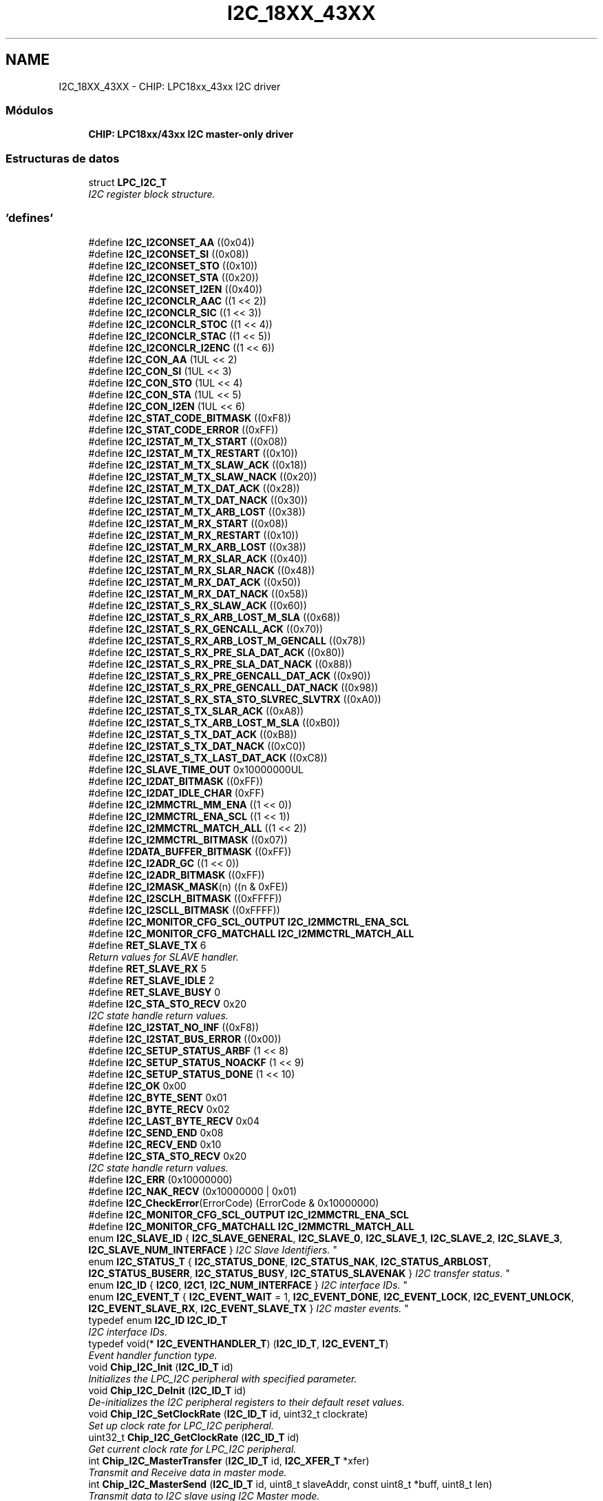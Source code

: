 .TH "I2C_18XX_43XX" 3 "Viernes, 14 de Septiembre de 2018" "Ejercicio 1 - TP 5" \" -*- nroff -*-
.ad l
.nh
.SH NAME
I2C_18XX_43XX \- CHIP: LPC18xx_43xx I2C driver
.SS "Módulos"

.in +1c
.ti -1c
.RI "\fBCHIP: LPC18xx/43xx I2C master\-only driver\fP"
.br
.in -1c
.SS "Estructuras de datos"

.in +1c
.ti -1c
.RI "struct \fBLPC_I2C_T\fP"
.br
.RI "\fII2C register block structure\&. \fP"
.in -1c
.SS "'defines'"

.in +1c
.ti -1c
.RI "#define \fBI2C_I2CONSET_AA\fP   ((0x04))"
.br
.ti -1c
.RI "#define \fBI2C_I2CONSET_SI\fP   ((0x08))"
.br
.ti -1c
.RI "#define \fBI2C_I2CONSET_STO\fP   ((0x10))"
.br
.ti -1c
.RI "#define \fBI2C_I2CONSET_STA\fP   ((0x20))"
.br
.ti -1c
.RI "#define \fBI2C_I2CONSET_I2EN\fP   ((0x40))"
.br
.ti -1c
.RI "#define \fBI2C_I2CONCLR_AAC\fP   ((1 << 2))"
.br
.ti -1c
.RI "#define \fBI2C_I2CONCLR_SIC\fP   ((1 << 3))"
.br
.ti -1c
.RI "#define \fBI2C_I2CONCLR_STOC\fP   ((1 << 4))"
.br
.ti -1c
.RI "#define \fBI2C_I2CONCLR_STAC\fP   ((1 << 5))"
.br
.ti -1c
.RI "#define \fBI2C_I2CONCLR_I2ENC\fP   ((1 << 6))"
.br
.ti -1c
.RI "#define \fBI2C_CON_AA\fP   (1UL << 2)"
.br
.ti -1c
.RI "#define \fBI2C_CON_SI\fP   (1UL << 3)"
.br
.ti -1c
.RI "#define \fBI2C_CON_STO\fP   (1UL << 4)"
.br
.ti -1c
.RI "#define \fBI2C_CON_STA\fP   (1UL << 5)"
.br
.ti -1c
.RI "#define \fBI2C_CON_I2EN\fP   (1UL << 6)"
.br
.ti -1c
.RI "#define \fBI2C_STAT_CODE_BITMASK\fP   ((0xF8))"
.br
.ti -1c
.RI "#define \fBI2C_STAT_CODE_ERROR\fP   ((0xFF))"
.br
.ti -1c
.RI "#define \fBI2C_I2STAT_M_TX_START\fP   ((0x08))"
.br
.ti -1c
.RI "#define \fBI2C_I2STAT_M_TX_RESTART\fP   ((0x10))"
.br
.ti -1c
.RI "#define \fBI2C_I2STAT_M_TX_SLAW_ACK\fP   ((0x18))"
.br
.ti -1c
.RI "#define \fBI2C_I2STAT_M_TX_SLAW_NACK\fP   ((0x20))"
.br
.ti -1c
.RI "#define \fBI2C_I2STAT_M_TX_DAT_ACK\fP   ((0x28))"
.br
.ti -1c
.RI "#define \fBI2C_I2STAT_M_TX_DAT_NACK\fP   ((0x30))"
.br
.ti -1c
.RI "#define \fBI2C_I2STAT_M_TX_ARB_LOST\fP   ((0x38))"
.br
.ti -1c
.RI "#define \fBI2C_I2STAT_M_RX_START\fP   ((0x08))"
.br
.ti -1c
.RI "#define \fBI2C_I2STAT_M_RX_RESTART\fP   ((0x10))"
.br
.ti -1c
.RI "#define \fBI2C_I2STAT_M_RX_ARB_LOST\fP   ((0x38))"
.br
.ti -1c
.RI "#define \fBI2C_I2STAT_M_RX_SLAR_ACK\fP   ((0x40))"
.br
.ti -1c
.RI "#define \fBI2C_I2STAT_M_RX_SLAR_NACK\fP   ((0x48))"
.br
.ti -1c
.RI "#define \fBI2C_I2STAT_M_RX_DAT_ACK\fP   ((0x50))"
.br
.ti -1c
.RI "#define \fBI2C_I2STAT_M_RX_DAT_NACK\fP   ((0x58))"
.br
.ti -1c
.RI "#define \fBI2C_I2STAT_S_RX_SLAW_ACK\fP   ((0x60))"
.br
.ti -1c
.RI "#define \fBI2C_I2STAT_S_RX_ARB_LOST_M_SLA\fP   ((0x68))"
.br
.ti -1c
.RI "#define \fBI2C_I2STAT_S_RX_GENCALL_ACK\fP   ((0x70))"
.br
.ti -1c
.RI "#define \fBI2C_I2STAT_S_RX_ARB_LOST_M_GENCALL\fP   ((0x78))"
.br
.ti -1c
.RI "#define \fBI2C_I2STAT_S_RX_PRE_SLA_DAT_ACK\fP   ((0x80))"
.br
.ti -1c
.RI "#define \fBI2C_I2STAT_S_RX_PRE_SLA_DAT_NACK\fP   ((0x88))"
.br
.ti -1c
.RI "#define \fBI2C_I2STAT_S_RX_PRE_GENCALL_DAT_ACK\fP   ((0x90))"
.br
.ti -1c
.RI "#define \fBI2C_I2STAT_S_RX_PRE_GENCALL_DAT_NACK\fP   ((0x98))"
.br
.ti -1c
.RI "#define \fBI2C_I2STAT_S_RX_STA_STO_SLVREC_SLVTRX\fP   ((0xA0))"
.br
.ti -1c
.RI "#define \fBI2C_I2STAT_S_TX_SLAR_ACK\fP   ((0xA8))"
.br
.ti -1c
.RI "#define \fBI2C_I2STAT_S_TX_ARB_LOST_M_SLA\fP   ((0xB0))"
.br
.ti -1c
.RI "#define \fBI2C_I2STAT_S_TX_DAT_ACK\fP   ((0xB8))"
.br
.ti -1c
.RI "#define \fBI2C_I2STAT_S_TX_DAT_NACK\fP   ((0xC0))"
.br
.ti -1c
.RI "#define \fBI2C_I2STAT_S_TX_LAST_DAT_ACK\fP   ((0xC8))"
.br
.ti -1c
.RI "#define \fBI2C_SLAVE_TIME_OUT\fP   0x10000000UL"
.br
.ti -1c
.RI "#define \fBI2C_I2DAT_BITMASK\fP   ((0xFF))"
.br
.ti -1c
.RI "#define \fBI2C_I2DAT_IDLE_CHAR\fP   (0xFF)"
.br
.ti -1c
.RI "#define \fBI2C_I2MMCTRL_MM_ENA\fP   ((1 << 0))"
.br
.ti -1c
.RI "#define \fBI2C_I2MMCTRL_ENA_SCL\fP   ((1 << 1))"
.br
.ti -1c
.RI "#define \fBI2C_I2MMCTRL_MATCH_ALL\fP   ((1 << 2))"
.br
.ti -1c
.RI "#define \fBI2C_I2MMCTRL_BITMASK\fP   ((0x07))"
.br
.ti -1c
.RI "#define \fBI2DATA_BUFFER_BITMASK\fP   ((0xFF))"
.br
.ti -1c
.RI "#define \fBI2C_I2ADR_GC\fP   ((1 << 0))"
.br
.ti -1c
.RI "#define \fBI2C_I2ADR_BITMASK\fP   ((0xFF))"
.br
.ti -1c
.RI "#define \fBI2C_I2MASK_MASK\fP(n)   ((n & 0xFE))"
.br
.ti -1c
.RI "#define \fBI2C_I2SCLH_BITMASK\fP   ((0xFFFF))"
.br
.ti -1c
.RI "#define \fBI2C_I2SCLL_BITMASK\fP   ((0xFFFF))"
.br
.ti -1c
.RI "#define \fBI2C_MONITOR_CFG_SCL_OUTPUT\fP   \fBI2C_I2MMCTRL_ENA_SCL\fP"
.br
.ti -1c
.RI "#define \fBI2C_MONITOR_CFG_MATCHALL\fP   \fBI2C_I2MMCTRL_MATCH_ALL\fP"
.br
.in -1c
.in +1c
.ti -1c
.RI "#define \fBRET_SLAVE_TX\fP   6"
.br
.RI "\fIReturn values for SLAVE handler\&. \fP"
.ti -1c
.RI "#define \fBRET_SLAVE_RX\fP   5"
.br
.ti -1c
.RI "#define \fBRET_SLAVE_IDLE\fP   2"
.br
.ti -1c
.RI "#define \fBRET_SLAVE_BUSY\fP   0"
.br
.ti -1c
.RI "#define \fBI2C_STA_STO_RECV\fP   0x20"
.br
.RI "\fII2C state handle return values\&. \fP"
.ti -1c
.RI "#define \fBI2C_I2STAT_NO_INF\fP   ((0xF8))"
.br
.ti -1c
.RI "#define \fBI2C_I2STAT_BUS_ERROR\fP   ((0x00))"
.br
.ti -1c
.RI "#define \fBI2C_SETUP_STATUS_ARBF\fP   (1 << 8)"
.br
.ti -1c
.RI "#define \fBI2C_SETUP_STATUS_NOACKF\fP   (1 << 9)"
.br
.ti -1c
.RI "#define \fBI2C_SETUP_STATUS_DONE\fP   (1 << 10)"
.br
.ti -1c
.RI "#define \fBI2C_OK\fP   0x00"
.br
.ti -1c
.RI "#define \fBI2C_BYTE_SENT\fP   0x01"
.br
.ti -1c
.RI "#define \fBI2C_BYTE_RECV\fP   0x02"
.br
.ti -1c
.RI "#define \fBI2C_LAST_BYTE_RECV\fP   0x04"
.br
.ti -1c
.RI "#define \fBI2C_SEND_END\fP   0x08"
.br
.ti -1c
.RI "#define \fBI2C_RECV_END\fP   0x10"
.br
.ti -1c
.RI "#define \fBI2C_STA_STO_RECV\fP   0x20"
.br
.RI "\fII2C state handle return values\&. \fP"
.ti -1c
.RI "#define \fBI2C_ERR\fP   (0x10000000)"
.br
.ti -1c
.RI "#define \fBI2C_NAK_RECV\fP   (0x10000000 | 0x01)"
.br
.ti -1c
.RI "#define \fBI2C_CheckError\fP(ErrorCode)   (ErrorCode & 0x10000000)"
.br
.ti -1c
.RI "#define \fBI2C_MONITOR_CFG_SCL_OUTPUT\fP   \fBI2C_I2MMCTRL_ENA_SCL\fP"
.br
.ti -1c
.RI "#define \fBI2C_MONITOR_CFG_MATCHALL\fP   \fBI2C_I2MMCTRL_MATCH_ALL\fP"
.br
.ti -1c
.RI "enum \fBI2C_SLAVE_ID\fP { \fBI2C_SLAVE_GENERAL\fP, \fBI2C_SLAVE_0\fP, \fBI2C_SLAVE_1\fP, \fBI2C_SLAVE_2\fP, \fBI2C_SLAVE_3\fP, \fBI2C_SLAVE_NUM_INTERFACE\fP }
.RI "\fII2C Slave Identifiers\&. \fP""
.br
.ti -1c
.RI "enum \fBI2C_STATUS_T\fP { \fBI2C_STATUS_DONE\fP, \fBI2C_STATUS_NAK\fP, \fBI2C_STATUS_ARBLOST\fP, \fBI2C_STATUS_BUSERR\fP, \fBI2C_STATUS_BUSY\fP, \fBI2C_STATUS_SLAVENAK\fP }
.RI "\fII2C transfer status\&. \fP""
.br
.ti -1c
.RI "enum \fBI2C_ID\fP { \fBI2C0\fP, \fBI2C1\fP, \fBI2C_NUM_INTERFACE\fP }
.RI "\fII2C interface IDs\&. \fP""
.br
.ti -1c
.RI "enum \fBI2C_EVENT_T\fP { \fBI2C_EVENT_WAIT\fP = 1, \fBI2C_EVENT_DONE\fP, \fBI2C_EVENT_LOCK\fP, \fBI2C_EVENT_UNLOCK\fP, \fBI2C_EVENT_SLAVE_RX\fP, \fBI2C_EVENT_SLAVE_TX\fP }
.RI "\fII2C master events\&. \fP""
.br
.ti -1c
.RI "typedef enum \fBI2C_ID\fP \fBI2C_ID_T\fP"
.br
.RI "\fII2C interface IDs\&. \fP"
.ti -1c
.RI "typedef void(* \fBI2C_EVENTHANDLER_T\fP) (\fBI2C_ID_T\fP, \fBI2C_EVENT_T\fP)"
.br
.RI "\fIEvent handler function type\&. \fP"
.ti -1c
.RI "void \fBChip_I2C_Init\fP (\fBI2C_ID_T\fP id)"
.br
.RI "\fIInitializes the LPC_I2C peripheral with specified parameter\&. \fP"
.ti -1c
.RI "void \fBChip_I2C_DeInit\fP (\fBI2C_ID_T\fP id)"
.br
.RI "\fIDe-initializes the I2C peripheral registers to their default reset values\&. \fP"
.ti -1c
.RI "void \fBChip_I2C_SetClockRate\fP (\fBI2C_ID_T\fP id, uint32_t clockrate)"
.br
.RI "\fISet up clock rate for LPC_I2C peripheral\&. \fP"
.ti -1c
.RI "uint32_t \fBChip_I2C_GetClockRate\fP (\fBI2C_ID_T\fP id)"
.br
.RI "\fIGet current clock rate for LPC_I2C peripheral\&. \fP"
.ti -1c
.RI "int \fBChip_I2C_MasterTransfer\fP (\fBI2C_ID_T\fP id, \fBI2C_XFER_T\fP *xfer)"
.br
.RI "\fITransmit and Receive data in master mode\&. \fP"
.ti -1c
.RI "int \fBChip_I2C_MasterSend\fP (\fBI2C_ID_T\fP id, uint8_t slaveAddr, const uint8_t *buff, uint8_t len)"
.br
.RI "\fITransmit data to I2C slave using I2C Master mode\&. \fP"
.ti -1c
.RI "int \fBChip_I2C_MasterCmdRead\fP (\fBI2C_ID_T\fP id, uint8_t slaveAddr, uint8_t cmd, uint8_t *buff, int len)"
.br
.RI "\fITransfer a command to slave and receive data from slave after a repeated start\&. \fP"
.ti -1c
.RI "\fBI2C_EVENTHANDLER_T\fP \fBChip_I2C_GetMasterEventHandler\fP (\fBI2C_ID_T\fP id)"
.br
.RI "\fIGet pointer to current function handling the events\&. \fP"
.ti -1c
.RI "int \fBChip_I2C_SetMasterEventHandler\fP (\fBI2C_ID_T\fP id, \fBI2C_EVENTHANDLER_T\fP event)"
.br
.RI "\fISet function that must handle I2C events\&. \fP"
.ti -1c
.RI "int \fBChip_I2C_MasterRead\fP (\fBI2C_ID_T\fP id, uint8_t slaveAddr, uint8_t *buff, int len)"
.br
.RI "\fISet function that must handle I2C events\&. \fP"
.ti -1c
.RI "void \fBChip_I2C_EventHandlerPolling\fP (\fBI2C_ID_T\fP id, \fBI2C_EVENT_T\fP event)"
.br
.RI "\fIDefault event handler for polling operation\&. \fP"
.ti -1c
.RI "void \fBChip_I2C_EventHandler\fP (\fBI2C_ID_T\fP id, \fBI2C_EVENT_T\fP event)"
.br
.RI "\fIDefault event handler for interrupt base operation\&. \fP"
.ti -1c
.RI "void \fBChip_I2C_MasterStateHandler\fP (\fBI2C_ID_T\fP id)"
.br
.RI "\fII2C Master transfer state change handler\&. \fP"
.ti -1c
.RI "void \fBChip_I2C_Disable\fP (\fBI2C_ID_T\fP id)"
.br
.RI "\fIDisable I2C peripheral's operation\&. \fP"
.ti -1c
.RI "int \fBChip_I2C_IsMasterActive\fP (\fBI2C_ID_T\fP id)"
.br
.RI "\fIChecks if master xfer in progress\&. \fP"
.ti -1c
.RI "void \fBChip_I2C_SlaveSetup\fP (\fBI2C_ID_T\fP id, \fBI2C_SLAVE_ID\fP sid, \fBI2C_XFER_T\fP *xfer, \fBI2C_EVENTHANDLER_T\fP event, uint8_t addrMask)"
.br
.RI "\fISetup a slave I2C device\&. \fP"
.ti -1c
.RI "void \fBChip_I2C_SlaveStateHandler\fP (\fBI2C_ID_T\fP id)"
.br
.RI "\fII2C Slave event handler\&. \fP"
.ti -1c
.RI "int \fBChip_I2C_IsStateChanged\fP (\fBI2C_ID_T\fP id)"
.br
.RI "\fII2C peripheral state change checking\&. \fP"
.in -1c
.SH "Descripción detallada"
.PP 

.SH "Documentación de los 'defines'"
.PP 
.SS "#define I2C_BYTE_RECV   0x02"

.PP
Definición en la línea 78 del archivo i2c_18xx_43xx\&.h\&.
.SS "#define I2C_BYTE_SENT   0x01"

.PP
Definición en la línea 77 del archivo i2c_18xx_43xx\&.h\&.
.SS "#define I2C_CheckError(ErrorCode)   (ErrorCode & 0x10000000)"

.PP
Definición en la línea 87 del archivo i2c_18xx_43xx\&.h\&.
.SS "#define I2C_CON_AA   (1UL << 2)"
Assert acknowledge bit 
.PP
Definición en la línea 84 del archivo i2c_common_18xx_43xx\&.h\&.
.SS "#define I2C_CON_I2EN   (1UL << 6)"
I2C interface bit 
.PP
Definición en la línea 88 del archivo i2c_common_18xx_43xx\&.h\&.
.SS "#define I2C_CON_SI   (1UL << 3)"
I2C interrupt bit 
.PP
Definición en la línea 85 del archivo i2c_common_18xx_43xx\&.h\&.
.SS "#define I2C_CON_STA   (1UL << 5)"
START flag bit 
.PP
Definición en la línea 87 del archivo i2c_common_18xx_43xx\&.h\&.
.SS "#define I2C_CON_STO   (1UL << 4)"
I2C STOP bit 
.PP
Definición en la línea 86 del archivo i2c_common_18xx_43xx\&.h\&.
.SS "#define I2C_ERR   (0x10000000)"

.PP
Definición en la línea 84 del archivo i2c_18xx_43xx\&.h\&.
.SS "#define I2C_I2ADR_BITMASK   ((0xFF))"
I2C Slave Address registers bit mask 
.PP
Definición en la línea 171 del archivo i2c_common_18xx_43xx\&.h\&.
.SS "#define I2C_I2ADR_GC   ((1 << 0))"
General Call enable bit 
.PP
Definición en la línea 170 del archivo i2c_common_18xx_43xx\&.h\&.
.SS "#define I2C_I2CONCLR_AAC   ((1 << 2))"
Assert acknowledge Clear bit 
.PP
Definición en la línea 75 del archivo i2c_common_18xx_43xx\&.h\&.
.SS "#define I2C_I2CONCLR_I2ENC   ((1 << 6))"
I2C interface Disable bit 
.PP
Definición en la línea 79 del archivo i2c_common_18xx_43xx\&.h\&.
.SS "#define I2C_I2CONCLR_SIC   ((1 << 3))"
I2C interrupt Clear bit 
.PP
Definición en la línea 76 del archivo i2c_common_18xx_43xx\&.h\&.
.SS "#define I2C_I2CONCLR_STAC   ((1 << 5))"
START flag Clear bit 
.PP
Definición en la línea 78 del archivo i2c_common_18xx_43xx\&.h\&.
.SS "#define I2C_I2CONCLR_STOC   ((1 << 4))"
I2C STOP Clear bit 
.PP
Definición en la línea 77 del archivo i2c_common_18xx_43xx\&.h\&.
.SS "#define I2C_I2CONSET_AA   ((0x04))"
Assert acknowledge flag 
.PP
Definición en la línea 66 del archivo i2c_common_18xx_43xx\&.h\&.
.SS "#define I2C_I2CONSET_I2EN   ((0x40))"
I2C interface enable 
.PP
Definición en la línea 70 del archivo i2c_common_18xx_43xx\&.h\&.
.SS "#define I2C_I2CONSET_SI   ((0x08))"
I2C interrupt flag 
.PP
Definición en la línea 67 del archivo i2c_common_18xx_43xx\&.h\&.
.SS "#define I2C_I2CONSET_STA   ((0x20))"
START flag 
.PP
Definición en la línea 69 del archivo i2c_common_18xx_43xx\&.h\&.
.SS "#define I2C_I2CONSET_STO   ((0x10))"
STOP flag 
.PP
Definición en la línea 68 del archivo i2c_common_18xx_43xx\&.h\&.
.SS "#define I2C_I2DAT_BITMASK   ((0xFF))"
Mask for I2DAT register 
.PP
Definición en la línea 149 del archivo i2c_common_18xx_43xx\&.h\&.
.SS "#define I2C_I2DAT_IDLE_CHAR   (0xFF)"
Idle data value will be send out in slave mode in case of the actual expecting data requested from the master is greater than its sending data length that can be supported 
.PP
Definición en la línea 150 del archivo i2c_common_18xx_43xx\&.h\&.
.SS "#define I2C_I2MASK_MASK(n)   ((n & 0xFE))"
I2C Mask Register mask field 
.PP
Definición en la línea 176 del archivo i2c_common_18xx_43xx\&.h\&.
.SS "#define I2C_I2MMCTRL_BITMASK   ((0x07))"
Mask for I2MMCTRL register 
.PP
Definición en la línea 160 del archivo i2c_common_18xx_43xx\&.h\&.
.SS "#define I2C_I2MMCTRL_ENA_SCL   ((1 << 1))"
SCL output enable 
.PP
Definición en la línea 158 del archivo i2c_common_18xx_43xx\&.h\&.
.SS "#define I2C_I2MMCTRL_MATCH_ALL   ((1 << 2))"
Select interrupt register match 
.PP
Definición en la línea 159 del archivo i2c_common_18xx_43xx\&.h\&.
.SS "#define I2C_I2MMCTRL_MM_ENA   ((1 << 0))"
Monitor mode enable 
.PP
Definición en la línea 157 del archivo i2c_common_18xx_43xx\&.h\&.
.SS "#define I2C_I2SCLH_BITMASK   ((0xFFFF))"
I2C SCL HIGH duty cycle Register bit mask 
.PP
Definición en la línea 181 del archivo i2c_common_18xx_43xx\&.h\&.
.SS "#define I2C_I2SCLL_BITMASK   ((0xFFFF))"
I2C SCL LOW duty cycle Register bit mask 
.PP
Definición en la línea 186 del archivo i2c_common_18xx_43xx\&.h\&.
.SS "#define I2C_I2STAT_BUS_ERROR   ((0x00))"
Bus Error 
.PP
Definición en la línea 64 del archivo i2c_18xx_43xx\&.h\&.
.SS "#define I2C_I2STAT_M_RX_ARB_LOST   ((0x38))"
Arbitration lost 
.PP
Definición en la línea 112 del archivo i2c_common_18xx_43xx\&.h\&.
.SS "#define I2C_I2STAT_M_RX_DAT_ACK   ((0x50))"
Data has been received, ACK has been returned 
.PP
Definición en la línea 115 del archivo i2c_common_18xx_43xx\&.h\&.
.SS "#define I2C_I2STAT_M_RX_DAT_NACK   ((0x58))"
Data has been received, NACK has been returned 
.PP
Definición en la línea 116 del archivo i2c_common_18xx_43xx\&.h\&.
.SS "#define I2C_I2STAT_M_RX_RESTART   ((0x10))"
A repeat start condition has been transmitted 
.PP
Definición en la línea 111 del archivo i2c_common_18xx_43xx\&.h\&.
.SS "#define I2C_I2STAT_M_RX_SLAR_ACK   ((0x40))"
SLA+R has been transmitted, ACK has been received 
.PP
Definición en la línea 113 del archivo i2c_common_18xx_43xx\&.h\&.
.SS "#define I2C_I2STAT_M_RX_SLAR_NACK   ((0x48))"
SLA+R has been transmitted, NACK has been received 
.PP
Definición en la línea 114 del archivo i2c_common_18xx_43xx\&.h\&.
.SS "#define I2C_I2STAT_M_RX_START   ((0x08))"
A start condition has been transmitted 
.PP
Definición en la línea 110 del archivo i2c_common_18xx_43xx\&.h\&.
.SS "#define I2C_I2STAT_M_TX_ARB_LOST   ((0x38))"
Arbitration lost in SLA+R/W or Data bytes 
.PP
Definición en la línea 105 del archivo i2c_common_18xx_43xx\&.h\&.
.SS "#define I2C_I2STAT_M_TX_DAT_ACK   ((0x28))"
Data has been transmitted, ACK has been received 
.PP
Definición en la línea 103 del archivo i2c_common_18xx_43xx\&.h\&.
.SS "#define I2C_I2STAT_M_TX_DAT_NACK   ((0x30))"
Data has been transmitted, NACK has been received 
.PP
Definición en la línea 104 del archivo i2c_common_18xx_43xx\&.h\&.
.SS "#define I2C_I2STAT_M_TX_RESTART   ((0x10))"
A repeat start condition has been transmitted 
.PP
Definición en la línea 100 del archivo i2c_common_18xx_43xx\&.h\&.
.SS "#define I2C_I2STAT_M_TX_SLAW_ACK   ((0x18))"
SLA+W has been transmitted, ACK has been received 
.PP
Definición en la línea 101 del archivo i2c_common_18xx_43xx\&.h\&.
.SS "#define I2C_I2STAT_M_TX_SLAW_NACK   ((0x20))"
SLA+W has been transmitted, NACK has been received 
.PP
Definición en la línea 102 del archivo i2c_common_18xx_43xx\&.h\&.
.SS "#define I2C_I2STAT_M_TX_START   ((0x08))"
A start condition has been transmitted 
.PP
Definición en la línea 99 del archivo i2c_common_18xx_43xx\&.h\&.
.SS "#define I2C_I2STAT_NO_INF   ((0xF8))"
No relevant information 
.PP
Definición en la línea 63 del archivo i2c_18xx_43xx\&.h\&.
.SS "#define I2C_I2STAT_S_RX_ARB_LOST_M_GENCALL   ((0x78))"
Arbitration lost in SLA+R/W (GENERAL CALL) as master 
.PP
Definición en la línea 125 del archivo i2c_common_18xx_43xx\&.h\&.
.SS "#define I2C_I2STAT_S_RX_ARB_LOST_M_SLA   ((0x68))"
Arbitration lost in SLA+R/W as master 
.PP
Definición en la línea 122 del archivo i2c_common_18xx_43xx\&.h\&.
.SS "#define I2C_I2STAT_S_RX_GENCALL_ACK   ((0x70))"
General call address has been received, ACK has been returned 
.PP
Definición en la línea 124 del archivo i2c_common_18xx_43xx\&.h\&.
.SS "#define I2C_I2STAT_S_RX_PRE_GENCALL_DAT_ACK   ((0x90))"
Previously addressed with General Call; Data has been received and ACK has been returned 
.PP
Definición en la línea 129 del archivo i2c_common_18xx_43xx\&.h\&.
.SS "#define I2C_I2STAT_S_RX_PRE_GENCALL_DAT_NACK   ((0x98))"
Previously addressed with General Call; Data has been received and NOT ACK has been returned 
.PP
Definición en la línea 130 del archivo i2c_common_18xx_43xx\&.h\&.
.SS "#define I2C_I2STAT_S_RX_PRE_SLA_DAT_ACK   ((0x80))"
Previously addressed with own SLA; Data has been received, ACK has been returned 
.PP
Definición en la línea 127 del archivo i2c_common_18xx_43xx\&.h\&.
.SS "#define I2C_I2STAT_S_RX_PRE_SLA_DAT_NACK   ((0x88))"
Previously addressed with own SLA;Data has been received and NOT ACK has been returned 
.PP
Definición en la línea 128 del archivo i2c_common_18xx_43xx\&.h\&.
.SS "#define I2C_I2STAT_S_RX_SLAW_ACK   ((0x60))"
Own slave address has been received, ACK has been returned 
.PP
Definición en la línea 121 del archivo i2c_common_18xx_43xx\&.h\&.
.SS "#define I2C_I2STAT_S_RX_STA_STO_SLVREC_SLVTRX   ((0xA0))"
A STOP condition or repeated START condition has been received while still addressed as SLV/REC (Slave Receive) or SLV/TRX (Slave Transmit) 
.PP
Definición en la línea 131 del archivo i2c_common_18xx_43xx\&.h\&.
.SS "#define I2C_I2STAT_S_TX_ARB_LOST_M_SLA   ((0xB0))"
Arbitration lost in SLA+R/W as master 
.PP
Definición en la línea 139 del archivo i2c_common_18xx_43xx\&.h\&.
.SS "#define I2C_I2STAT_S_TX_DAT_ACK   ((0xB8))"
Data has been transmitted, ACK has been received 
.PP
Definición en la línea 141 del archivo i2c_common_18xx_43xx\&.h\&.
.SS "#define I2C_I2STAT_S_TX_DAT_NACK   ((0xC0))"
Data has been transmitted, NACK has been received 
.PP
Definición en la línea 142 del archivo i2c_common_18xx_43xx\&.h\&.
.SS "#define I2C_I2STAT_S_TX_LAST_DAT_ACK   ((0xC8))"
Last data byte in I2DAT has been transmitted (AA = 0); ACK has been received 
.PP
Definición en la línea 143 del archivo i2c_common_18xx_43xx\&.h\&.
.SS "#define I2C_I2STAT_S_TX_SLAR_ACK   ((0xA8))"
Own SLA+R has been received, ACK has been returned 
.PP
Definición en la línea 138 del archivo i2c_common_18xx_43xx\&.h\&.
.SS "#define I2C_LAST_BYTE_RECV   0x04"

.PP
Definición en la línea 79 del archivo i2c_18xx_43xx\&.h\&.
.SS "#define I2C_MONITOR_CFG_MATCHALL   \fBI2C_I2MMCTRL_MATCH_ALL\fP"
Select interrupt register match 
.PP
Definición en la línea 93 del archivo i2c_18xx_43xx\&.h\&.
.SS "#define I2C_MONITOR_CFG_MATCHALL   \fBI2C_I2MMCTRL_MATCH_ALL\fP"
Select interrupt register match 
.PP
Definición en la línea 192 del archivo i2c_common_18xx_43xx\&.h\&.
.SS "#define I2C_MONITOR_CFG_SCL_OUTPUT   \fBI2C_I2MMCTRL_ENA_SCL\fP"
SCL output enable 
.PP
Definición en la línea 92 del archivo i2c_18xx_43xx\&.h\&.
.SS "#define I2C_MONITOR_CFG_SCL_OUTPUT   \fBI2C_I2MMCTRL_ENA_SCL\fP"
SCL output enable 
.PP
Definición en la línea 191 del archivo i2c_common_18xx_43xx\&.h\&.
.SS "#define I2C_NAK_RECV   (0x10000000 | 0x01)"

.PP
Definición en la línea 85 del archivo i2c_18xx_43xx\&.h\&.
.SS "#define I2C_OK   0x00"

.PP
Definición en la línea 76 del archivo i2c_18xx_43xx\&.h\&.
.SS "#define I2C_RECV_END   0x10"

.PP
Definición en la línea 81 del archivo i2c_18xx_43xx\&.h\&.
.SS "#define I2C_SEND_END   0x08"

.PP
Definición en la línea 80 del archivo i2c_18xx_43xx\&.h\&.
.SS "#define I2C_SETUP_STATUS_ARBF   (1 << 8)"
Arbitration false 
.PP
Definición en la línea 69 del archivo i2c_18xx_43xx\&.h\&.
.SS "#define I2C_SETUP_STATUS_DONE   (1 << 10)"
Status DONE 
.PP
Definición en la línea 71 del archivo i2c_18xx_43xx\&.h\&.
.SS "#define I2C_SETUP_STATUS_NOACKF   (1 << 9)"
No ACK returned 
.PP
Definición en la línea 70 del archivo i2c_18xx_43xx\&.h\&.
.SS "#define I2C_SLAVE_TIME_OUT   0x10000000UL"
Time out in case of using I2C slave mode 
.PP
Definición en la línea 144 del archivo i2c_common_18xx_43xx\&.h\&.
.SS "#define I2C_STA_STO_RECV   0x20"

.PP
I2C state handle return values\&. 
.PP
Definición en la línea 82 del archivo i2c_18xx_43xx\&.h\&.
.SS "#define I2C_STA_STO_RECV   0x20"

.PP
I2C state handle return values\&. 
.PP
Definición en la línea 82 del archivo i2c_18xx_43xx\&.h\&.
.SS "#define I2C_STAT_CODE_BITMASK   ((0xF8))"
Return Code mask in I2C status register 
.PP
Definición en la línea 93 del archivo i2c_common_18xx_43xx\&.h\&.
.SS "#define I2C_STAT_CODE_ERROR   ((0xFF))"
Return Code error mask in I2C status register 
.PP
Definición en la línea 94 del archivo i2c_common_18xx_43xx\&.h\&.
.SS "#define I2DATA_BUFFER_BITMASK   ((0xFF))"
I2C Data buffer register bit mask 
.PP
Definición en la línea 165 del archivo i2c_common_18xx_43xx\&.h\&.
.SS "#define RET_SLAVE_BUSY   0"
Return value, when slave is busy 
.PP
Definición en la línea 53 del archivo i2c_18xx_43xx\&.h\&.
.SS "#define RET_SLAVE_IDLE   2"
Return value, when slave enter idle mode 
.PP
Definición en la línea 52 del archivo i2c_18xx_43xx\&.h\&.
.SS "#define RET_SLAVE_RX   5"
Return value, when 1 byte RX'd successfully 
.PP
Definición en la línea 51 del archivo i2c_18xx_43xx\&.h\&.
.SS "#define RET_SLAVE_TX   6"

.PP
Return values for SLAVE handler\&. 
.PP
\fBNota:\fP
.RS 4
Chip drivers will usally be designed to match their events with this valueReturn value, when 1 byte TX'd successfully 
.RE
.PP

.PP
Definición en la línea 50 del archivo i2c_18xx_43xx\&.h\&.
.SH "Documentación de los 'typedefs'"
.PP 
.SS "typedef void(* I2C_EVENTHANDLER_T) (\fBI2C_ID_T\fP, \fBI2C_EVENT_T\fP)"

.PP
Event handler function type\&. 
.PP
Definición en la línea 162 del archivo i2c_18xx_43xx\&.h\&.
.SS "typedef enum \fBI2C_ID\fP  \fBI2C_ID_T\fP"

.PP
I2C interface IDs\&. 
.PP
\fBNota:\fP
.RS 4
All Chip functions will take this as the first parameter, I2C_NUM_INTERFACE must never be used for calling any Chip functions, it is only used to find the number of interfaces available in the Chip\&. 
.RE
.PP

.SH "Documentación de las enumeraciones"
.PP 
.SS "enum \fBI2C_EVENT_T\fP"

.PP
I2C master events\&. 
.PP
\fBValores de enumeraciones\fP
.in +1c
.TP
\fB\fII2C_EVENT_WAIT \fP\fP
I2C Wait event 
.TP
\fB\fII2C_EVENT_DONE \fP\fP
Done event that wakes up Wait event 
.TP
\fB\fII2C_EVENT_LOCK \fP\fP
Re-entrency lock event for I2C transfer 
.TP
\fB\fII2C_EVENT_UNLOCK \fP\fP
Re-entrency unlock event for I2C transfer 
.TP
\fB\fII2C_EVENT_SLAVE_RX \fP\fP
Slave receive event 
.TP
\fB\fII2C_EVENT_SLAVE_TX \fP\fP
Slave transmit event 
.PP
Definición en la línea 150 del archivo i2c_18xx_43xx\&.h\&.
.SS "enum \fBI2C_ID\fP"

.PP
I2C interface IDs\&. 
.PP
\fBNota:\fP
.RS 4
All Chip functions will take this as the first parameter, I2C_NUM_INTERFACE must never be used for calling any Chip functions, it is only used to find the number of interfaces available in the Chip\&. 
.RE
.PP

.PP
\fBValores de enumeraciones\fP
.in +1c
.TP
\fB\fII2C0 \fP\fP
ID I2C0 
.TP
\fB\fII2C1 \fP\fP
ID I2C1 
.TP
\fB\fII2C_NUM_INTERFACE \fP\fP
Number of I2C interfaces in the chip 
.PP
Definición en la línea 141 del archivo i2c_18xx_43xx\&.h\&.
.SS "enum \fBI2C_SLAVE_ID\fP"

.PP
I2C Slave Identifiers\&. 
.PP
\fBValores de enumeraciones\fP
.in +1c
.TP
\fB\fII2C_SLAVE_GENERAL \fP\fP
Slave ID for general calls 
.TP
\fB\fII2C_SLAVE_0 \fP\fP
Slave ID fo Slave Address 0 
.TP
\fB\fII2C_SLAVE_1 \fP\fP
Slave ID fo Slave Address 1 
.TP
\fB\fII2C_SLAVE_2 \fP\fP
Slave ID fo Slave Address 2 
.TP
\fB\fII2C_SLAVE_3 \fP\fP
Slave ID fo Slave Address 3 
.TP
\fB\fII2C_SLAVE_NUM_INTERFACE \fP\fP
Number of slave interfaces 
.PP
Definición en la línea 98 del archivo i2c_18xx_43xx\&.h\&.
.SS "enum \fBI2C_STATUS_T\fP"

.PP
I2C transfer status\&. 
.PP
\fBValores de enumeraciones\fP
.in +1c
.TP
\fB\fII2C_STATUS_DONE \fP\fP
Transfer done successfully 
.TP
\fB\fII2C_STATUS_NAK \fP\fP
NAK received during transfer 
.TP
\fB\fII2C_STATUS_ARBLOST \fP\fP
Aribitration lost during transfer 
.TP
\fB\fII2C_STATUS_BUSERR \fP\fP
Bus error in I2C transfer 
.TP
\fB\fII2C_STATUS_BUSY \fP\fP
I2C is busy doing transfer 
.TP
\fB\fII2C_STATUS_SLAVENAK \fP\fP
NAK received after SLA+W or SLA+R 
.PP
Definición en la línea 110 del archivo i2c_18xx_43xx\&.h\&.
.SH "Documentación de las funciones"
.PP 
.SS "void Chip_I2C_DeInit (\fBI2C_ID_T\fP id)"

.PP
De-initializes the I2C peripheral registers to their default reset values\&. 
.PP
\fBParámetros:\fP
.RS 4
\fIid\fP : I2C peripheral ID (I2C0, I2C1 \&.\&.\&. etc) 
.RE
.PP
\fBDevuelve:\fP
.RS 4
Nothing 
.RE
.PP

.PP
Definición en la línea 375 del archivo i2c_18xx_43xx\&.c\&.
.SS "void Chip_I2C_Disable (\fBI2C_ID_T\fP id)"

.PP
Disable I2C peripheral's operation\&. 
.PP
\fBParámetros:\fP
.RS 4
\fIid\fP : I2C peripheral ID (I2C0, I2C1 \&.\&.\&. etc) 
.RE
.PP
\fBDevuelve:\fP
.RS 4
Nothing 
.RE
.PP

.PP
Definición en la línea 544 del archivo i2c_18xx_43xx\&.c\&.
.SS "void Chip_I2C_EventHandler (\fBI2C_ID_T\fP id, \fBI2C_EVENT_T\fP event)"

.PP
Default event handler for interrupt base operation\&. 
.PP
\fBParámetros:\fP
.RS 4
\fIid\fP : I2C peripheral ID (I2C0, I2C1 \&.\&.\&. etc) 
.br
\fIevent\fP : Event ID of the event that called the function 
.RE
.PP
\fBDevuelve:\fP
.RS 4
Nothing 
.RE
.PP

.PP
Definición en la línea 330 del archivo i2c_18xx_43xx\&.c\&.
.SS "void Chip_I2C_EventHandlerPolling (\fBI2C_ID_T\fP id, \fBI2C_EVENT_T\fP event)"

.PP
Default event handler for polling operation\&. 
.PP
\fBParámetros:\fP
.RS 4
\fIid\fP : I2C peripheral ID (I2C0, I2C1 \&.\&.\&. etc) 
.br
\fIevent\fP : Event ID of the event that called the function 
.RE
.PP
\fBDevuelve:\fP
.RS 4
Nothing 
.RE
.PP

.PP
Definición en la línea 346 del archivo i2c_18xx_43xx\&.c\&.
.SS "uint32_t Chip_I2C_GetClockRate (\fBI2C_ID_T\fP id)"

.PP
Get current clock rate for LPC_I2C peripheral\&. 
.PP
\fBParámetros:\fP
.RS 4
\fIid\fP : I2C peripheral ID (I2C0, I2C1 \&.\&.\&. etc) 
.RE
.PP
\fBDevuelve:\fP
.RS 4
The current I2C peripheral clock rate 
.RE
.PP

.PP
Definición en la línea 394 del archivo i2c_18xx_43xx\&.c\&.
.SS "\fBI2C_EVENTHANDLER_T\fP Chip_I2C_GetMasterEventHandler (\fBI2C_ID_T\fP id)"

.PP
Get pointer to current function handling the events\&. 
.PP
\fBParámetros:\fP
.RS 4
\fIid\fP : I2C peripheral ID (I2C0, I2C1 \&.\&.\&. etc) 
.RE
.PP
\fBDevuelve:\fP
.RS 4
Pointer to function handing events of I2C 
.RE
.PP

.PP
Definición en la línea 410 del archivo i2c_18xx_43xx\&.c\&.
.SS "void Chip_I2C_Init (\fBI2C_ID_T\fP id)"

.PP
Initializes the LPC_I2C peripheral with specified parameter\&. 
.PP
\fBParámetros:\fP
.RS 4
\fIid\fP : I2C peripheral ID (I2C0, I2C1 \&.\&.\&. etc) 
.RE
.PP
\fBDevuelve:\fP
.RS 4
Nothing 
.RE
.PP

.PP
Definición en la línea 366 del archivo i2c_18xx_43xx\&.c\&.
.SS "int Chip_I2C_IsMasterActive (\fBI2C_ID_T\fP id)"

.PP
Checks if master xfer in progress\&. 
.PP
\fBParámetros:\fP
.RS 4
\fIid\fP : I2C peripheral ID (I2C0, I2C1 \&.\&.\&. etc) 
.RE
.PP
\fBDevuelve:\fP
.RS 4
1 if master xfer in progress 0 otherwise 
.RE
.PP
\fBNota:\fP
.RS 4
This API is generally used in interrupt handler of the application to decide whether to call master state handler or to call slave state handler 
.RE
.PP

.PP
Definición en la línea 481 del archivo i2c_18xx_43xx\&.c\&.
.SS "int Chip_I2C_IsStateChanged (\fBI2C_ID_T\fP id)"

.PP
I2C peripheral state change checking\&. 
.PP
\fBParámetros:\fP
.RS 4
\fIid\fP : I2C peripheral ID (I2C0, I2C1 \&.\&.\&. etc) 
.RE
.PP
\fBDevuelve:\fP
.RS 4
1 if I2C peripheral \fIid\fP has changed its state, 0 if there is no state change 
.RE
.PP
\fBNota:\fP
.RS 4
This function must be used by the application when the polling has to be done based on state change\&. 
.RE
.PP

.PP
Definición en la línea 550 del archivo i2c_18xx_43xx\&.c\&.
.SS "int Chip_I2C_MasterCmdRead (\fBI2C_ID_T\fP id, uint8_t slaveAddr, uint8_t cmd, uint8_t * buff, int len)"

.PP
Transfer a command to slave and receive data from slave after a repeated start\&. 
.PP
\fBParámetros:\fP
.RS 4
\fIid\fP : I2C peripheral ID (I2C0, I2C1 \&.\&.\&. etc) 
.br
\fIslaveAddr\fP : Slave address of the I2C device 
.br
\fIcmd\fP : Command (Address/Register) to be written 
.br
\fIbuff\fP : Pointer to memory that will hold the data received 
.br
\fIlen\fP : Number of bytes to receive 
.RE
.PP
\fBDevuelve:\fP
.RS 4
Number of bytes successfully received 
.RE
.PP

.PP
Definición en la línea 457 del archivo i2c_18xx_43xx\&.c\&.
.SS "int Chip_I2C_MasterRead (\fBI2C_ID_T\fP id, uint8_t slaveAddr, uint8_t * buff, int len)"

.PP
Set function that must handle I2C events\&. 
.PP
\fBParámetros:\fP
.RS 4
\fIid\fP : I2C peripheral ID (I2C0, I2C1 \&.\&.\&. etc) 
.br
\fIslaveAddr\fP : Slave address from which data be read 
.br
\fIbuff\fP : Pointer to memory where data read be stored 
.br
\fIlen\fP : Number of bytes to read from slave 
.RE
.PP
\fBDevuelve:\fP
.RS 4
Number of bytes read successfully 
.RE
.PP

.PP
Definición en la línea 470 del archivo i2c_18xx_43xx\&.c\&.
.SS "int Chip_I2C_MasterSend (\fBI2C_ID_T\fP id, uint8_t slaveAddr, const uint8_t * buff, uint8_t len)"

.PP
Transmit data to I2C slave using I2C Master mode\&. 
.PP
\fBParámetros:\fP
.RS 4
\fIid\fP : I2C peripheral ID (I2C0, I2C1 \&.\&. etc) 
.br
\fIslaveAddr\fP : Slave address to which the data be written 
.br
\fIbuff\fP : Pointer to buffer having the array of data 
.br
\fIlen\fP : Number of bytes to be transfered from \fIbuff\fP 
.RE
.PP
\fBDevuelve:\fP
.RS 4
Number of bytes successfully transfered 
.RE
.PP

.PP
Definición en la línea 444 del archivo i2c_18xx_43xx\&.c\&.
.SS "void Chip_I2C_MasterStateHandler (\fBI2C_ID_T\fP id)"

.PP
I2C Master transfer state change handler\&. 
.PP
\fBParámetros:\fP
.RS 4
\fIid\fP : I2C peripheral ID (I2C0, I2C1 \&.\&.\&. etc) 
.RE
.PP
\fBDevuelve:\fP
.RS 4
Nothing 
.RE
.PP
\fBNota:\fP
.RS 4
Usually called from the appropriate Interrupt handler 
.RE
.PP

.PP
Definición en la línea 487 del archivo i2c_18xx_43xx\&.c\&.
.SS "int Chip_I2C_MasterTransfer (\fBI2C_ID_T\fP id, \fBI2C_XFER_T\fP * xfer)"

.PP
Transmit and Receive data in master mode\&. 
.PP
\fBParámetros:\fP
.RS 4
\fIid\fP : I2C peripheral selected (I2C0, I2C1 etc) 
.br
\fIxfer\fP : Pointer to a \fBI2C_XFER_T\fP structure see notes below 
.RE
.PP
\fBDevuelve:\fP
.RS 4
Any of \fBI2C_STATUS_T\fP values, xfer->txSz will have number of bytes not sent due to error, xfer->rxSz will have the number of bytes yet to be received\&. 
.RE
.PP
\fBNota:\fP
.RS 4
The parameter \fIxfer\fP should have its member \fIslaveAddr\fP initialized to the 7-Bit slave address to which the master will do the xfer, Bit0 to bit6 should have the address and Bit8 is ignored\&. During the transfer no code (like event handler) must change the content of the memory pointed to by \fIxfer\fP\&. The member of \fIxfer\fP, \fItxBuff\fP and \fItxSz\fP be initialized to the memory from which the I2C must pick the data to be transfered to slave and the number of bytes to send respectively, similarly \fIrxBuff\fP and \fIrxSz\fP must have pointer to memroy where data received from slave be stored and the number of data to get from slave respectilvely\&. 
.RE
.PP

.PP
Definición en la línea 416 del archivo i2c_18xx_43xx\&.c\&.
.SS "void Chip_I2C_SetClockRate (\fBI2C_ID_T\fP id, uint32_t clockrate)"

.PP
Set up clock rate for LPC_I2C peripheral\&. 
.PP
\fBParámetros:\fP
.RS 4
\fIid\fP : I2C peripheral ID (I2C0, I2C1 \&.\&.\&. etc) 
.br
\fIclockrate\fP : Target clock rate value to initialized I2C peripheral (Hz) 
.RE
.PP
\fBDevuelve:\fP
.RS 4
Nothing 
.RE
.PP
\fBNota:\fP
.RS 4
Parameter \fIclockrate\fP for I2C0 should be from 1000 up to 1000000 (1 KHz to 1 MHz), as I2C0 support Fast Mode Plus\&. If the \fIclockrate\fP is more than 400 KHz (Fast Plus Mode) Board_I2C_EnableFastPlus() must be called prior to calling this function\&. 
.RE
.PP

.PP
Definición en la línea 384 del archivo i2c_18xx_43xx\&.c\&.
.SS "int Chip_I2C_SetMasterEventHandler (\fBI2C_ID_T\fP id, \fBI2C_EVENTHANDLER_T\fP event)"

.PP
Set function that must handle I2C events\&. 
.PP
\fBParámetros:\fP
.RS 4
\fIid\fP : I2C peripheral ID (I2C0, I2C1 \&.\&.\&. etc) 
.br
\fIevent\fP : Pointer to function that will handle the event (Should not be NULL) 
.RE
.PP
\fBDevuelve:\fP
.RS 4
1 when successful, 0 when a transfer is on going with its own event handler 
.RE
.PP

.PP
Definición en la línea 400 del archivo i2c_18xx_43xx\&.c\&.
.SS "void Chip_I2C_SlaveSetup (\fBI2C_ID_T\fP id, \fBI2C_SLAVE_ID\fP sid, \fBI2C_XFER_T\fP * xfer, \fBI2C_EVENTHANDLER_T\fP event, uint8_t addrMask)"

.PP
Setup a slave I2C device\&. 
.PP
\fBParámetros:\fP
.RS 4
\fIid\fP : I2C peripheral ID (I2C0, I2C1 \&.\&.\&. etc) 
.br
\fIsid\fP : I2C Slave peripheral ID (I2C_SLAVE_0, I2C_SLAVE_1 etc) 
.br
\fIxfer\fP : Pointer to transfer structure (see note below for more info) 
.br
\fIevent\fP : Event handler for slave transfers 
.br
\fIaddrMask\fP : Address mask to use along with slave address (see notes below for more info) 
.RE
.PP
\fBDevuelve:\fP
.RS 4
Nothing 
.RE
.PP
\fBNota:\fP
.RS 4
Parameter \fIxfer\fP should point to a valid \fBI2C_XFER_T\fP structure object and must have \fIslaveAddr\fP initialized with 7bit Slave address (From Bit1 to Bit7), Bit0 when set enables general call handling, \fIslaveAddr\fP along with \fIaddrMask\fP will be used to match the slave address\&. \fIrxBuff\fP and \fItxBuff\fP must point to valid buffers where slave can receive or send the data from, size of which will be provided by \fIrxSz\fP and \fItxSz\fP respectively\&. Function pointed to by \fIevent\fP will be called for the following events \fBI2C_EVENT_SLAVE_RX\fP (One byte of data received successfully from the master and stored inside memory pointed by xfer->rxBuff, incremented the pointer and decremented the \fIxfer->rxSz\fP), \fBI2C_EVENT_SLAVE_TX\fP (One byte of data from xfer->txBuff was sent to master successfully, incremented the pointer and decremented xfer->txSz), \fBI2C_EVENT_DONE\fP (Master is done doing its transfers with the slave)\&.
.br
 
.br
Bit-0 of the parameter \fIaddrMask\fP is reserved and should always be 0\&. Any bit (BIT1 to BIT7) set in \fIaddrMask\fP will make the corresponding bit in \fIxfer->slaveAddr\fP as don't care\&. Thit is, if \fIxfer->slaveAddr\fP is (0x10 << 1) and \fIaddrMask\fP is (0x03 << 1) then 0x10, 0x11, 0x12, 0x13 will all be considered as valid slave addresses for the registered slave\&. Upon receving any event \fIxfer->slaveAddr\fP (BIT1 to BIT7) will hold the actual address which was received from master\&.
.br
 
.br
\fBGeneral Call Handling\fP
.br
 Slave can receive data from master using general call address (0x00)\&. General call handling must be setup as given below
.IP "\(bu" 2
Call \fBChip_I2C_SlaveSetup()\fP with argument \fIsid\fP as I2C_SLAVE_GENERAL
.IP "  \(bu" 4
xfer->slaveAddr ignored, argument \fIaddrMask\fP ignored
.IP "  \(bu" 4
function provided by \fIevent\fP will registered to be called when slave received data using addr 0x00
.IP "  \(bu" 4
xfer->rxBuff and xfer->rxSz should be valid in argument \fIxfer\fP 
.PP

.IP "\(bu" 2
To handle General Call only (No other slaves are configured)
.IP "  \(bu" 4
Call \fBChip_I2C_SlaveSetup()\fP with sid as I2C_SLAVE_X (X=0,1,2,3)
.IP "  \(bu" 4
setup \fIxfer\fP with slaveAddr member set to 0, \fIevent\fP is ignored hence can be NULL
.IP "  \(bu" 4
provide \fIaddrMask\fP (typically 0, if not you better be knowing what you are doing)
.PP

.IP "\(bu" 2
To handler General Call when other slave is active
.IP "  \(bu" 4
Call \fBChip_I2C_SlaveSetup()\fP with sid as I2C_SLAVE_X (X=0,1,2,3)
.IP "  \(bu" 4
setup \fIxfer\fP with slaveAddr member set to 7-Bit Slave address [from Bit1 to 7]
.IP "  \(bu" 4
Set Bit0 of \fIxfer->slaveAddr\fP as 1
.IP "  \(bu" 4
Provide appropriate \fIaddrMask\fP 
.IP "  \(bu" 4
Argument \fIevent\fP must point to function, that handles events from actual slaveAddress and not the GC 
.PP

.PP
.RE
.PP
\fBAtención:\fP
.RS 4
If the slave has only one byte in its txBuff, once that byte is transfered to master the event handler will be called for event \fBI2C_EVENT_DONE\fP\&. If the master attempts to read more bytes in the same transfer then the slave hardware will send 0xFF to master till the end of transfer, event handler will not be called to notify this\&. For more info see section below
.br
 
.br
\fB Last data handling in slave \fP
.br
 If the user wants to implement a slave which will read a byte from a specific location over and over again whenever master reads the slave\&. If the user initializes the xfer->txBuff as the location to read the byte from and xfer->txSz as 1, then say, if master reads one byte; slave will send the byte read from xfer->txBuff and will call the event handler with \fBI2C_EVENT_DONE\fP\&. If the master attempts to read another byte instead of sending the byte read from xfer->txBuff the slave hardware will send 0xFF and no event will occur\&. To handle this issue, slave should set xfer->txSz to 2, in which case when master reads the byte event handler will be called with \fBI2C_EVENT_SLAVE_TX\fP, in which the slave implementation can reset the buffer and size back to original location (i\&.e, xfer->txBuff--, xfer->txSz++), if the master reads another byte in the same transfer, byte read from xfer->txBuff will be sent and \fBI2C_EVENT_SLAVE_TX\fP will be called again, and the process repeats\&. 
.RE
.PP

.PP
Definición en la línea 495 del archivo i2c_18xx_43xx\&.c\&.
.SS "void Chip_I2C_SlaveStateHandler (\fBI2C_ID_T\fP id)"

.PP
I2C Slave event handler\&. 
.PP
\fBParámetros:\fP
.RS 4
\fIid\fP : I2C peripheral ID (I2C0, I2C1 \&.\&.\&. etc) 
.RE
.PP
\fBDevuelve:\fP
.RS 4
Nothing 
.RE
.PP

.PP
Definición en la línea 518 del archivo i2c_18xx_43xx\&.c\&.
.SH "Autor"
.PP 
Generado automáticamente por Doxygen para Ejercicio 1 - TP 5 del código fuente\&.
